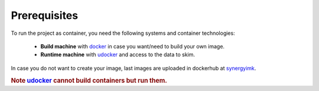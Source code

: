 Prerequisites
==================================

To run the project as container, you need the following systems and container technologies:

 - **Build machine** with docker_ in case you want/need to build your own image.
 - **Runtime machine** with udocker_ and access to the data to skim.

In case you do not want to create your image, last images are uploaded in dockerhub
at synergyimk_.

.. rubric:: Note udocker_ cannot build containers but run them.

.. _docker: https://docs.docker.com/engine/install/
.. _udocker: https://indigo-dc.gitbook.io/udocker/installation_manual
.. _synergyimk: https://hub.docker.com/r/synergyimk
